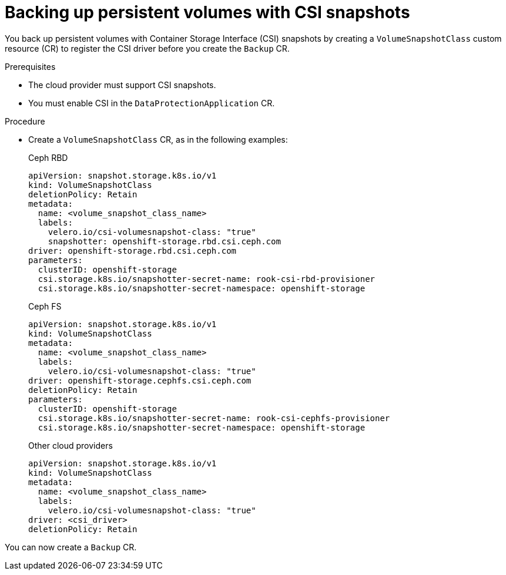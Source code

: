 // Module included in the following assemblies:
//
// * backup_and_restore/application_backup_and_restore/backing_up_and_restoring/backing-up-applications.adoc

:_content-type: PROCEDURE
[id="oadp-backing-up-pvs-csi_{context}"]
= Backing up persistent volumes with CSI snapshots

You back up persistent volumes with Container Storage Interface (CSI) snapshots by creating a `VolumeSnapshotClass` custom resource (CR) to register the CSI driver before you create the `Backup` CR.

.Prerequisites

* The cloud provider must support CSI snapshots.
* You must enable CSI in the `DataProtectionApplication` CR.

.Procedure

* Create a `VolumeSnapshotClass` CR, as in the following examples:
+
.Ceph RBD
[source,yaml,subs="attributes+"]
----
apiVersion: snapshot.storage.k8s.io/v1
kind: VolumeSnapshotClass
deletionPolicy: Retain
metadata:
  name: <volume_snapshot_class_name>
  labels:
    velero.io/csi-volumesnapshot-class: "true"
    snapshotter: openshift-storage.rbd.csi.ceph.com
driver: openshift-storage.rbd.csi.ceph.com
parameters:
  clusterID: openshift-storage
  csi.storage.k8s.io/snapshotter-secret-name: rook-csi-rbd-provisioner
  csi.storage.k8s.io/snapshotter-secret-namespace: openshift-storage
----
+
.Ceph FS
[source,yaml,subs="attributes+"]
----
apiVersion: snapshot.storage.k8s.io/v1
kind: VolumeSnapshotClass
metadata:
  name: <volume_snapshot_class_name>
  labels:
    velero.io/csi-volumesnapshot-class: "true"
driver: openshift-storage.cephfs.csi.ceph.com
deletionPolicy: Retain
parameters:
  clusterID: openshift-storage
  csi.storage.k8s.io/snapshotter-secret-name: rook-csi-cephfs-provisioner
  csi.storage.k8s.io/snapshotter-secret-namespace: openshift-storage
----
+
.Other cloud providers
[source,yaml,subs="attributes+"]
----
apiVersion: snapshot.storage.k8s.io/v1
kind: VolumeSnapshotClass
metadata:
  name: <volume_snapshot_class_name>
  labels:
    velero.io/csi-volumesnapshot-class: "true"
driver: <csi_driver>
deletionPolicy: Retain
----

You can now create a `Backup` CR.
